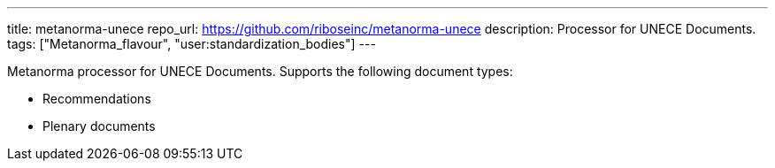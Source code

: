---
title: metanorma-unece
repo_url: https://github.com/riboseinc/metanorma-unece
description: Processor for UNECE Documents.
tags: ["Metanorma_flavour", "user:standardization_bodies"]
---

Metanorma processor for UNECE Documents. Supports the following
document types:

* Recommendations
* Plenary documents

